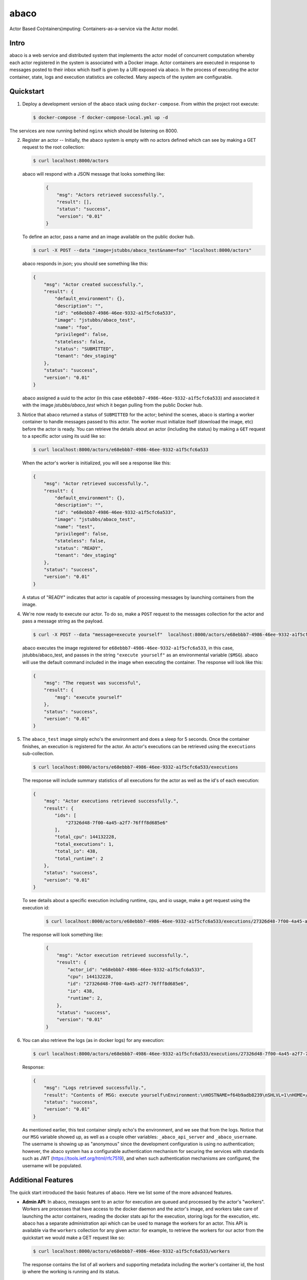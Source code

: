 =====
abaco
=====

Actor Based Co(ntainers)mputing: Containers-as-a-service via the Actor model.

Intro
=====

abaco is a web service and distributed system that implements the actor model of concurrent computation
whereby each actor registered in the system is associated with a Docker image. Actor
containers are executed in response to messages posted to their inbox which itself is given by a URI exposed via
abaco. In the process of executing the actor container, state, logs and execution statistics are collected.
Many aspects of the system are configurable.


Quickstart
==========

1. Deploy a development version of the abaco stack using ``docker-compose``. From within
   the project root execute:

   .. code-block:: bash
   
      $ docker-compose -f docker-compose-local.yml up -d

The services are now running behind ``nginx`` which should be listening on 8000.


2. Register an actor -- Initially, the abaco system is empty with no actors defined which can see by making a GET request
   to the root collection:

   .. code-block:: bash

      $ curl localhost:8000/actors

   abaco will respond with a JSON message that looks something like:

      .. code-block:: JSON

            {
                "msg": "Actors retrieved successfully.",
                "result": [],
                "status": "success",
                "version": "0.01"
            }

   To define an actor, pass a name and an image available on the public docker hub.

   .. code-block:: bash
   
      $ curl -X POST --data "image=jstubbs/abaco_test&name=foo" "localhost:8000/actors"

   abaco responds in json; you should see something like this:

   .. code-block:: JSON

        {
            "msg": "Actor created successfully.",
            "result": {
                "default_environment": {},
                "description": "",
                "id": "e68ebbb7-4986-46ee-9332-a1f5cfc6a533",
                "image": "jstubbs/abaco_test",
                "name": "foo",
                "privileged": false,
                "stateless": false,
                "status": "SUBMITTED",
                "tenant": "dev_staging"
            },
            "status": "success",
            "version": "0.01"
        }

   abaco assigned a uuid to the actor (in this case ``e68ebbb7-4986-46ee-9332-a1f5cfc6a533``) and associated it with the
   image `jstubbs/abaco_test` which it began pulling from the public Docker hub.

3. Notice that abaco returned a status of ``SUBMITTED`` for the actor; behind the
   scenes, abaco is starting a worker container to handle messages
   passed to this actor. The worker must initialize itself
   (download the image, etc) before the actor is ready. You can
   retrieve the details about an actor (including the status) by
   making a ``GET`` request to a specific actor using its uuid like so:

   .. code-block:: bash

       $ curl localhost:8000/actors/e68ebbb7-4986-46ee-9332-a1f5cfc6a533

   When the actor's worker is initialized, you will see a response like this:

   .. code-block:: JSON

        {
            "msg": "Actor retrieved successfully.",
            "result": {
                "default_environment": {},
                "description": "",
                "id": "e68ebbb7-4986-46ee-9332-a1f5cfc6a533",
                "image": "jstubbs/abaco_test",
                "name": "test",
                "privileged": false,
                "stateless": false,
                "status": "READY",
                "tenant": "dev_staging"
            },
            "status": "success",
            "version": "0.01"
        }

   A status of "READY" indicates that actor is capable of processing messages by launching containers from the image.


4. We're now ready to execute our actor. To do so, make a ``POST`` request
   to the messages collection for the actor and pass a message string as the payload.

   .. code-block:: bash

      $ curl -X POST --data "message=execute yourself"  localhost:8000/actors/e68ebbb7-4986-46ee-9332-a1f5cfc6a533/messages

   abaco executes the image registered for ``e68ebbb7-4986-46ee-9332-a1f5cfc6a533``, in this case,
   jstubbs/abaco_test, and passes in the string ``"execute yourself"`` as
   an environmental variable (``$MSG``). abaco will use the default
   command included in the image when executing the container. The
   response will look like this:

   .. code-block:: JSON

        {
            "msg": "The request was successful",
            "result": {
                "msg": "execute yourself"
            },
            "status": "success",
            "version": "0.01"
        }

5. The ``abaco_test`` image simply echo's the environment and does a sleep
   for 5 seconds. Once the container finishes, an execution is
   registered for the actor. An actor's executions can be retrieved using the ``executions`` sub-collection.

   .. code-block:: bash

      $ curl localhost:8000/actors/e68ebbb7-4986-46ee-9332-a1f5cfc6a533/executions

   The response will include summary statistics of all executions for the actor as well as the id's of each execution:

   .. code-block:: JSON

        {
            "msg": "Actor executions retrieved successfully.",
            "result": {
                "ids": [
                    "27326d48-7f00-4a45-a2f7-76fff8d685e6"
                ],
                "total_cpu": 144132228,
                "total_executions": 1,
                "total_io": 438,
                "total_runtime": 2
            },
            "status": "success",
            "version": "0.01"
        }

   To see details about a specific execution including runtime, cpu, and io usage, make a get
   request using the execution id:

    .. code-block:: bash

      $ curl localhost:8000/actors/e68ebbb7-4986-46ee-9332-a1f5cfc6a533/executions/27326d48-7f00-4a45-a2f7-76fff8d685e6

   The response will look something like:

    .. code-block:: JSON

        {
            "msg": "Actor execution retrieved successfully.",
            "result": {
                "actor_id": "e68ebbb7-4986-46ee-9332-a1f5cfc6a533",
                "cpu": 144132228,
                "id": "27326d48-7f00-4a45-a2f7-76fff8d685e6",
                "io": 438,
                "runtime": 2,
            },
            "status": "success",
            "version": "0.01"
        }


6. You can also retrieve the logs (as in docker logs) for any execution:

   .. code-block:: bash

      $ curl localhost:8000/actors/e68ebbb7-4986-46ee-9332-a1f5cfc6a533/executions/27326d48-7f00-4a45-a2f7-76fff8d685e6/logs

   Response:

   .. code-block:: JSON

        {
            "msg": "Logs retrieved successfully.",
            "result": "Contents of MSG: execute yourself\nEnvironment:\nHOSTNAME=f64b9adb8239\nSHLVL=1\nHOME=/root\n_abaco_api_server=https://dev.tenants.staging.agaveapi.co\nMSG=execute yourself\nPATH=/usr/local/sbin:/usr/local/bin:/usr/sbin:/usr/bin:/sbin:/bin\nPWD=/\n_abaco_username=anonymous\n",
            "status": "success",
            "version": "0.01"
        }

   As mentioned earlier, this test container simply  echo's the environment, and we see that from the logs. Notice that
   our ``MSG`` variable showed up, as well as a couple other variables: ``_abaco_api_server`` and ``_abaco_username``.
   The username is showing up as "anonymous" since the development configuration is using no authentication; however,
   the abaco system has a configurable authentication mechanism for securing the services with standards such as JWT
   (https://tools.ietf.org/html/rfc7519), and when such authentication mechanisms are configured, the username will
   be populated.



Additional Features
===================

The quick start introduced the basic features of abaco. Here we list some of the more advanced features.

- **Admin API**: In abaco, messages sent to an actor for execution are queued and processed by the actor's "workers". Workers
  are processes that have access to the docker daemon and the actor's image, and workers take care of launching the
  actor containers, reading the docker stats api for the execution, storing logs for the execution, etc. abaco has a
  separate administration api which can be used to manage the workers for an actor. This
  API is available via the ``workers`` collection for any given actor: for example, to retrieve the workers for our
  actor from the quickstart we would make a GET request like so:

  .. code-block:: bash

    $ curl localhost:8000/actors/e68ebbb7-4986-46ee-9332-a1f5cfc6a533/workers

  The response contains the list of all workers and supporting metadata including the worker's container id, the
  host ip where the working is running and its status.

  .. code-block:: JSON

        {
            "msg": "Workers retrieved successfully.",
            "result": {
                "656fdef81bef4a0aa564f4880c1e8380": {
                    "ch_name": "656fdef81bef4a0aa564f4880c1e8380",
                    "cid": "1e7625aa897f6409498d7a455b1a51482dceca0d16dc2521f34add16b4ba4f7f",
                    "host_id": "0",
                    "host_ip": "172.17.0.1",
                    "image": "jstubbs/abaco_test",
                    "last_execution": 0,
                    "location": "unix://var/run/docker.sock",
                    "status": "READY",
                    "tenant": "dev_staging"
                }
            },
            "status": "success",
            "version": "0.01"
        }

  We can add workers for an actor by making POST requests to the collection, optionally passing an argument
  ``num`` to specify a number of workers to have (default is 1). Note that when an actor has multiple workers, messages
  will be processed in parallel. We can also delete a worker by making a DELETE request to the worker's URI.

- **Privileged containers**: By default, all actor containers are started in non-privileged mode, but when registering an
  actor, the user can specify that the actor is ``privileged``, in which case the actor's containers will be started in
  privileged mode with the docker daemon mounted. This can be used, for example, to kick off automated Docker builds of
  other images.

- **Stateless actors**: By default, actors are assumed to be statefull (that is, have side effects or maintain
  state between executions), but when registered, an actor can be set as "stateless" indicating that they can be
  automatically scaled (that is, add additional workers) without race conditions (see below).

- **Health checks and auto-scaling**: currently, abaco runs health check processes to ensure that workers are healthy and
  available for processing messages in an actor's queue. Health check agents can create new workers and/or destroy
  existing workers as needed, depending on an actor's queue size. We are currently working on formalized policies
  that can be set in the ``abaco.conf`` file to allow for more robust auto-scaling, including that of stateless actors.

- **Hot updates and graceful shutdowns**: workers can be sent a "shutdown" command which will cause the worker to exit. If
  the worker is currently processing an actor execution, the execution will conclude before the worker exits. When
  updating an actor's image, abaco first gracefully shuts down all workers before launching new workers with the updated
  image so that actors are in effect updated in real time with no downtime or execution interruption.

- **Scalable architecture and Multihost deployments**: Abaco was architected to scale easily to meet the demands of
  large workloads across thousands of actors. While the quickstart launched all abaco processes (or actors!) on a single
  host, the system can be easily deployed and scaled up across any number of hosts. See the ``ansible``
  directory for scripts used to deploy abaco in production-like environments. For more information on the abaco
  architecture see (https://github.com/TACC/abaco/blob/master/docs/architecture.rst).
  UPDATE: with the announcement of
  Docker 1.12 and embedded orchestration, parts of this section will be updated to make deploying on a swarm
  cluster seamless and automatic from the compose file.

- **Configurable**: Many aspects of the abaco system are configurable via the abaco.conf file. The example contained in this
  repository is self-documenting.

- **Multi-tenant**: A single abaco instance can serve multiple organization or "tenants" which have logical separation
  within the system. The tenants can be configured in the ``abaco.conf`` file and read out of the request through either
  a JWT or a special tenant header.

- **Integration with the Agave (http://agaveapi.co/) science-as-a-service API platform**: abaco can be used as an "event
  processor" in conjunction with the Agave API platform. When deployed and configured with Agave's JWT authentication,
  abaco will inject the necessary authentication tokens needed for making requests directly to Agave APIs on behalf of the
  original end-user. Additionally, we are developing base images that contain Agave language SDKs and other tools so that
  processing an event can be as easy as writing a function or extending a class.




